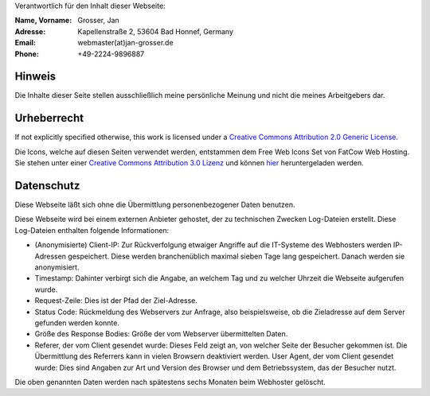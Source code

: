 .. title: Impressum
.. slug: impressum
.. date: 2020-07-13 22:25:21 UTC+02:00
.. tags: impressum, datenschutz, urheberrecht, copyright, privacy
.. category: blog
.. link: 
.. description: Impressum der Website
.. type: text

Verantwortlich für den Inhalt dieser Webseite:

:Name, Vorname: Grosser, Jan
:Adresse: Kapellenstraße 2, 53604 Bad Honnef, Germany
:Email: webmaster(at)jan-grosser.de
:Phone: +49-2224-9896887

Hinweis
-------

Die Inhalte dieser Seite stellen ausschließlich meine persönliche Meinung
und nicht die meines Arbeitgebers dar.

Urheberrecht
------------

If not explicitly specified otherwise, this work is licensed under a
`Creative Commons Attribution 2.0 Generic License <https://creativecommons.org/licenses/by/2.0/>`_.

Die Icons, welche auf diesen Seiten verwendet werden, entstammen dem Free Web
Icons Set von FatCow Web Hosting. Sie stehen unter einer
`Creative Commons Attribution 3.0 Lizenz <https://creativecommons.org/licenses/by/3.0/>`_ und können
`hier <http://www.fatcow.com/free-icons>`_ heruntergeladen werden.

Datenschutz
-----------

Diese Webseite läßt sich ohne die Übermittlung personenbezogener Daten
benutzen.

Diese Webseite wird bei einem externen Anbieter gehostet, der zu technischen
Zwecken Log-Dateien erstellt. Diese Log-Dateien enthalten folgende
Informationen:

* (Anonymisierte) Client-IP: Zur Rückverfolgung etwaiger Angriffe auf die
  IT-Systeme des Webhosters werden IP-Adressen gespeichert. Diese werden
  branchenüblich maximal sieben Tage lang gespeichert. Danach werden sie
  anonymisiert.
* Timestamp: Dahinter verbirgt sich die Angabe, an welchem Tag und zu welcher
  Uhrzeit die Webseite aufgerufen wurde.
* Request-Zeile: Dies ist der Pfad der Ziel-Adresse.
* Status Code: Rückmeldung des Webservers zur Anfrage, also beispielsweise,
  ob die Zieladresse auf dem Server gefunden werden konnte.
* Größe des Response Bodies: Größe der vom Webserver übermittelten Daten.
* Referer, der vom Client gesendet wurde: Dieses Feld zeigt an, von welcher
  Seite der Besucher gekommen ist. Die Übermittlung des Referrers kann in
  vielen Browsern deaktiviert werden.
  User Agent, der vom Client gesendet wurde: Dies sind Angaben zur Art und
  Version des Browser und dem Betriebssystem, das der Besucher nutzt.

Die oben genannten Daten werden nach spätestens sechs Monaten beim Webhoster
gelöscht.

